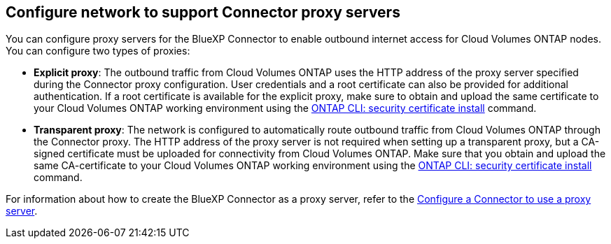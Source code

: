 == Configure network to support Connector proxy servers

You can configure proxy servers for the BlueXP Connector to enable outbound internet access for Cloud Volumes ONTAP nodes. You can configure two types of proxies: 

* *Explicit proxy*: The outbound traffic from Cloud Volumes ONTAP uses the HTTP address of the proxy server specified during the Connector proxy configuration. User credentials and a root certificate can also be provided for additional authentication. If a root certificate is available for the explicit proxy, make sure to obtain and upload the same certificate to your Cloud Volumes ONTAP working environment using the https://docs.netapp.com/us-en/ontap-cli/security-certificate-install.html[ONTAP CLI: security certificate install^] command.

* *Transparent proxy*: The network is configured to automatically route outbound traffic from Cloud Volumes ONTAP through the Connector proxy. The HTTP address of the proxy server is not required when setting up a transparent proxy, but a CA-signed certificate must be uploaded for connectivity from Cloud Volumes ONTAP. Make sure that you obtain and upload the same CA-certificate to your Cloud Volumes ONTAP working environment using the https://docs.netapp.com/us-en/ontap-cli/security-certificate-install.html[ONTAP CLI: security certificate install^] command.

For information about how to create the BlueXP Connector as a proxy server, refer to the https://docs.netapp.com/us-en/bluexp-setup-admin/task-configuring-proxy.html[Configure a Connector to use a proxy server^]. 

ifdef::gcp[]
[NOTE]
When configuring a transparent proxy server for the Connector on Google Cloud, ensure that you manually configure the network tag added to the transparent proxy on the Google Cloud console. For your Cloud Volumes ONTAP environment on the Google Cloud console, go to *Details > Networking > Network tags*, and add the tag used for the Connector. This tag is required for proper proxy server functionality.
endif::gcp[]


